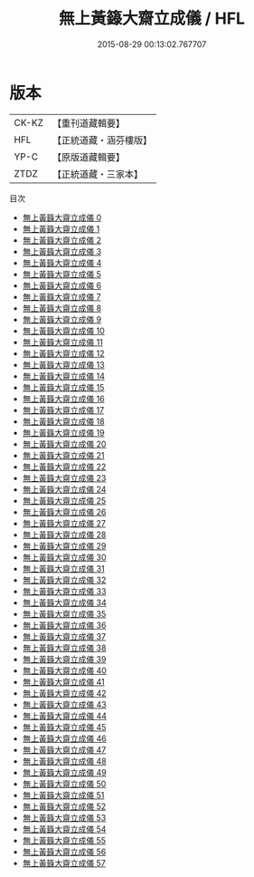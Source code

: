 #+TITLE: 無上黃籙大齋立成儀 / HFL

#+DATE: 2015-08-29 00:13:02.767707
* 版本
 |     CK-KZ|【重刊道藏輯要】|
 |       HFL|【正統道藏・涵芬樓版】|
 |      YP-C|【原版道藏輯要】|
 |      ZTDZ|【正統道藏・三家本】|
目次
 - [[file:KR5b0211_000.txt][無上黃籙大齋立成儀 0]]
 - [[file:KR5b0211_001.txt][無上黃籙大齋立成儀 1]]
 - [[file:KR5b0211_002.txt][無上黃籙大齋立成儀 2]]
 - [[file:KR5b0211_003.txt][無上黃籙大齋立成儀 3]]
 - [[file:KR5b0211_004.txt][無上黃籙大齋立成儀 4]]
 - [[file:KR5b0211_005.txt][無上黃籙大齋立成儀 5]]
 - [[file:KR5b0211_006.txt][無上黃籙大齋立成儀 6]]
 - [[file:KR5b0211_007.txt][無上黃籙大齋立成儀 7]]
 - [[file:KR5b0211_008.txt][無上黃籙大齋立成儀 8]]
 - [[file:KR5b0211_009.txt][無上黃籙大齋立成儀 9]]
 - [[file:KR5b0211_010.txt][無上黃籙大齋立成儀 10]]
 - [[file:KR5b0211_011.txt][無上黃籙大齋立成儀 11]]
 - [[file:KR5b0211_012.txt][無上黃籙大齋立成儀 12]]
 - [[file:KR5b0211_013.txt][無上黃籙大齋立成儀 13]]
 - [[file:KR5b0211_014.txt][無上黃籙大齋立成儀 14]]
 - [[file:KR5b0211_015.txt][無上黃籙大齋立成儀 15]]
 - [[file:KR5b0211_016.txt][無上黃籙大齋立成儀 16]]
 - [[file:KR5b0211_017.txt][無上黃籙大齋立成儀 17]]
 - [[file:KR5b0211_018.txt][無上黃籙大齋立成儀 18]]
 - [[file:KR5b0211_019.txt][無上黃籙大齋立成儀 19]]
 - [[file:KR5b0211_020.txt][無上黃籙大齋立成儀 20]]
 - [[file:KR5b0211_021.txt][無上黃籙大齋立成儀 21]]
 - [[file:KR5b0211_022.txt][無上黃籙大齋立成儀 22]]
 - [[file:KR5b0211_023.txt][無上黃籙大齋立成儀 23]]
 - [[file:KR5b0211_024.txt][無上黃籙大齋立成儀 24]]
 - [[file:KR5b0211_025.txt][無上黃籙大齋立成儀 25]]
 - [[file:KR5b0211_026.txt][無上黃籙大齋立成儀 26]]
 - [[file:KR5b0211_027.txt][無上黃籙大齋立成儀 27]]
 - [[file:KR5b0211_028.txt][無上黃籙大齋立成儀 28]]
 - [[file:KR5b0211_029.txt][無上黃籙大齋立成儀 29]]
 - [[file:KR5b0211_030.txt][無上黃籙大齋立成儀 30]]
 - [[file:KR5b0211_031.txt][無上黃籙大齋立成儀 31]]
 - [[file:KR5b0211_032.txt][無上黃籙大齋立成儀 32]]
 - [[file:KR5b0211_033.txt][無上黃籙大齋立成儀 33]]
 - [[file:KR5b0211_034.txt][無上黃籙大齋立成儀 34]]
 - [[file:KR5b0211_035.txt][無上黃籙大齋立成儀 35]]
 - [[file:KR5b0211_036.txt][無上黃籙大齋立成儀 36]]
 - [[file:KR5b0211_037.txt][無上黃籙大齋立成儀 37]]
 - [[file:KR5b0211_038.txt][無上黃籙大齋立成儀 38]]
 - [[file:KR5b0211_039.txt][無上黃籙大齋立成儀 39]]
 - [[file:KR5b0211_040.txt][無上黃籙大齋立成儀 40]]
 - [[file:KR5b0211_041.txt][無上黃籙大齋立成儀 41]]
 - [[file:KR5b0211_042.txt][無上黃籙大齋立成儀 42]]
 - [[file:KR5b0211_043.txt][無上黃籙大齋立成儀 43]]
 - [[file:KR5b0211_044.txt][無上黃籙大齋立成儀 44]]
 - [[file:KR5b0211_045.txt][無上黃籙大齋立成儀 45]]
 - [[file:KR5b0211_046.txt][無上黃籙大齋立成儀 46]]
 - [[file:KR5b0211_047.txt][無上黃籙大齋立成儀 47]]
 - [[file:KR5b0211_048.txt][無上黃籙大齋立成儀 48]]
 - [[file:KR5b0211_049.txt][無上黃籙大齋立成儀 49]]
 - [[file:KR5b0211_050.txt][無上黃籙大齋立成儀 50]]
 - [[file:KR5b0211_051.txt][無上黃籙大齋立成儀 51]]
 - [[file:KR5b0211_052.txt][無上黃籙大齋立成儀 52]]
 - [[file:KR5b0211_053.txt][無上黃籙大齋立成儀 53]]
 - [[file:KR5b0211_054.txt][無上黃籙大齋立成儀 54]]
 - [[file:KR5b0211_055.txt][無上黃籙大齋立成儀 55]]
 - [[file:KR5b0211_056.txt][無上黃籙大齋立成儀 56]]
 - [[file:KR5b0211_057.txt][無上黃籙大齋立成儀 57]]
